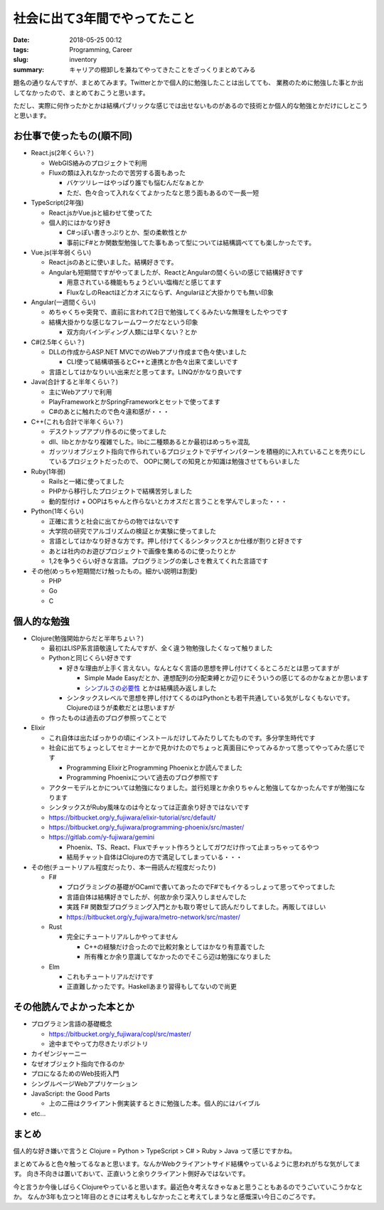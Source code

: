 社会に出て3年間でやってたこと
######################################################

:date: 2018-05-25 00:12
:tags: Programming, Career
:slug: inventory
:summary: キャリアの棚卸しを兼ねてやってきたことをざっくりまとめてみる

題名の通りなんですが、まとめてみます。Twitterとかで個人的に勉強したことは出してても、
業務のために勉強した事とか出してなかったので、まとめておこうと思います。

ただし、実際に何作ったかとかは結構パブリックな感じでは出せないものがあるので技術とか個人的な勉強とかだけにしとこうと思います。

============================================
お仕事で使ったもの(順不同)
============================================

- React.js(2年くらい？)

  - WebGIS絡みのプロジェクトで利用
  - Fluxの類は入れなかったので苦労する面もあった

    - バケツリレーはやっぱり誰でも悩むんだなぁとか
    - ただ、色々合って入れなくてよかったなと思う面もあるので一長一短

- TypeScript(2年強)

  - React.jsかVue.jsと組わせて使ってた
  - 個人的にはかなり好き

    - C#っぽい書きっぷりとか、型の柔軟性とか
    - 事前にF#とか関数型勉強してた事もあって型については結構調べてても楽しかったです。

- Vue.js(半年弱くらい)

  - React.jsのあとに使いました。結構好きです。
  - Angularも短期間ですがやってましたが、ReactとAngularの間くらいの感じで結構好きです

    - 用意されている機能もちょうどいい塩梅だと感じてます
    - FluxなしのReactほどカオスにならず、Angularほど大掛かりでも無い印象

- Angular(一週間くらい)

  - めちゃくちゃ突発で、直前に言われて2日で勉強してくるみたいな無理をしたやつです
  - 結構大掛かりな感じなフレームワークだなという印象

    - 双方向バインディング人類には早くない？とか

- C#(2.5年くらい？)

  - DLLの作成からASP.NET MVCでのWebアプリ作成まで色々使いました

    - CLI使って結構頑張るとC++と連携とか色々出来て楽しいです

  - 言語としてはかなりいい出来だと思ってます。LINQがかなり良いです

- Java(合計すると半年くらい？)

  - 主にWebアプリで利用
  - PlayFrameworkとかSpringFrameworkとセットで使ってます
  - C#のあとに触れたので色々違和感が・・・

- C++(これも合計で半年くらい？)

  - デスクトップアプリ作るのに使ってました
  - dll、libとかかなり複雑でした。libに二種類あるとか最初はめっちゃ混乱
  - ガッツリオブジェクト指向で作られているプロジェクトでデザインパターンを積極的に入れていることを売りにしているプロジェクトだったので、
    OOPに関しての知見とか知識は勉強させてもらいました

- Ruby(1年弱)

  - Railsと一緒に使ってました
  - PHPから移行したプロジェクトで結構苦労しました
  - 動的型付け + OOPはちゃんと作らないとカオスだと言うことを学んでしまった・・・

- Python(1年くらい)

  - 正確に言うと社会に出てからの物ではないです
  - 大学院の研究でアルゴリズムの検証とか実験に使ってました
  - 言語としてはかなり好きな方です。押し付けてくるシンタックスとか仕様が割りと好きです
  - あとは社内のお遊びプロジェクトで画像を集めるのに使ったりとか
  - 1,2を争うぐらい好きな言語。プログラミングの楽しさを教えてくれた言語です

- その他(めっちゃ短期間だけ触ったもの。細かい説明は割愛)

  - PHP
  - Go
  - C

============================================
個人的な勉強
============================================

- Clojure(勉強開始からだと半年ちょい？)

  - 最初はLISP系言語敬遠してたんですが、全く違う物勉強したくなって触りました
  - Pythonと同じくらい好きです

    - 好きな理由が上手く言えない。なんとなく言語の思想を押し付けてくるところだとは思ってますが

      - Simple Made Easyだとか、連想配列の分配束縛とか辺りにそういうの感じてるのかなぁとか思います
      - `シンプルさの必要性 <http://eed3si9n.com/ja/simplicity-matters>`_ とかは結構読み返しました

    - シンタックスレベルで思想を押し付けてくるのはPythonとも若干共通している気がしなくもないです。Clojureのほうが柔軟だとは思いますが

  - 作ったものは過去のブログ参照ってことで

- Elixir

  - これ自体は出たばっかりの頃にインストールだけしてみたりしてたものです。多分学生時代です
  - 社会に出てちょっとしてセミナーとかで見かけたのでちょっと真面目にやってみるかって思ってやってみた感じです

    - Programming ElixirとProgramming Phoenixとか読んでました
    - Programming Phoenixについて過去のブログ参照です

  - アクターモデルとかについては勉強になりました。並行処理とか余りちゃんと勉強してなかったんですが勉強になります
  - シンタックスがRuby風味なのは今となっては正直余り好きではないです
  - https://bitbucket.org/y_fujiwara/elixir-tutorial/src/default/
  - https://bitbucket.org/y_fujiwara/programming-phoenix/src/master/
  - https://gitlab.com/y-fujiwara/gemini

    - Phoenix、TS、React、Fluxでチャット作ろうとしてガワだけ作って止まっちゃってるやつ
    - 結局チャット自体はClojureの方で満足してしまっている・・・

- その他(チュートリアル程度だったり、本一冊読んだ程度だったり)

  - F#

    - プログラミングの基礎がOCamlで書いてあったのでF#でもイケるっしょって思ってやってました
    - 言語自体は結構好きでしたが、何故か余り深入りしませんでした
    - 実践 F# 関数型プログラミング入門とかも取り寄せして読んだりしてました。再販してほしい
    - https://bitbucket.org/y_fujiwara/metro-network/src/master/

  - Rust
  
    - 完全にチュートリアルしかやってません
  
      - C++の経験だけ合ったので比較対象としてはかなり有意義でした
      - 所有権とか余り意識してなかったのでそこら辺は勉強になりました
  
  - Elm
  
    - これもチュートリアルだけです
    - 正直難しかったです。Haskellあまり習得もしてないので尚更

============================================
その他読んでよかった本とか
============================================

- プログラミン言語の基礎概念

  - https://bitbucket.org/y_fujiwara/copl/src/master/
  - 途中までやって力尽きたリポジトリ

- カイゼンジャーニー
- なぜオブジェクト指向で作るのか
- プロになるためのWeb技術入門
- シングルページWebアプリケーション
- JavaScript: the Good Parts

  - 上の二冊はクライアント側実装するときに勉強した本。個人的にはバイブル

- etc...

============================================
まとめ
============================================

個人的な好き嫌いで言うと Clojure = Python > TypeScript > C# > Ruby > Java って感じですかね。

まとめてみると色々触ってるなぁと思います。なんかWebクライアントサイド結構やっているように思われがちな気がしてます。
向き不向きは置いておいて、正直いうと余りクライアント側好みではないです。

今と言うか今後しばらくClojureやっていると思います。最近色々考えなきゃなぁと思うこともあるのでうごいていこうかなとか。
なんか3年も立つと1年目のときには考えもしなかったこと考えてしまうなと感慨深い今日このごろです。
